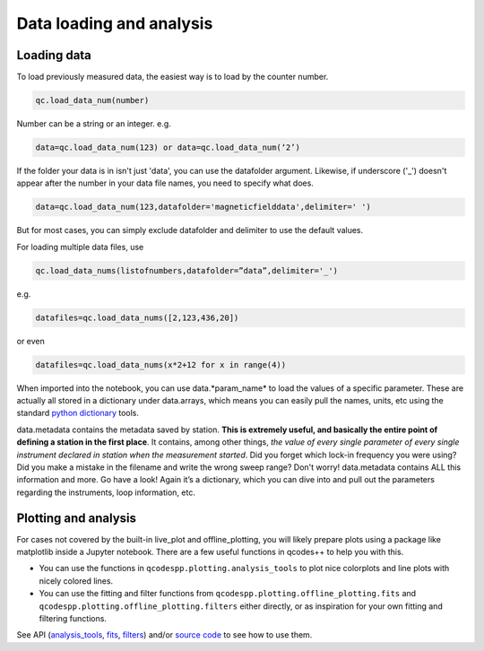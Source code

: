 Data loading and analysis
=========================

Loading data
------------

To load previously measured data, the easiest way is to load by the counter number.

.. code-block:: python

    qc.load_data_num(number)

Number can be a string or an integer. e.g.

.. code-block:: python

    data=qc.load_data_num(123) or data=qc.load_data_num(‘2’)

If the folder your data is in isn't just 'data', you can use the datafolder argument. Likewise, if underscore ('_') doesn't appear after the number in your data file names, you need to specify what does.

.. code-block:: python

    data=qc.load_data_num(123,datafolder='magneticfielddata',delimiter=' ')

But for most cases, you can simply exclude datafolder and delimiter to use the default values.

For loading multiple data files, use

.. code-block:: python

    qc.load_data_nums(listofnumbers,datafolder=”data”,delimiter='_')

e.g.

.. code-block:: python

    datafiles=qc.load_data_nums([2,123,436,20]) 

or even

.. code-block:: python

    datafiles=qc.load_data_nums(x*2+12 for x in range(4)) 


When imported into the notebook, you can use data.*param_name* to load the values of a specific parameter. These are actually all stored in a dictionary under data.arrays, which means you can easily pull the names, units, etc using the standard `python dictionary <https://docs.python.org/3/tutorial/datastructures.html#dictionaries>`__ tools.

data.metadata contains the metadata saved by station. **This is extremely useful, and basically the entire point of defining a station in the first place**. It contains, among other things, *the value of every single parameter of every single instrument declared in station when the measurement started*. Did you forget which lock-in frequency you were using? Did you make a mistake in the filename and write the wrong sweep range? Don't worry! data.metadata contains ALL this information and more. Go have a look! Again it’s a dictionary, which you can dive into and pull out the parameters regarding the instruments, loop information, etc.

Plotting and analysis
---------------------

For cases not covered by the built-in live_plot and offline_plotting, you will likely prepare plots using a package like matplotlib inside a Jupyter notebook. There are a few useful functions in qcodes++ to help you with this.

- You can use the functions in ``qcodespp.plotting.analysis_tools`` to plot nice colorplots and line plots with nicely colored lines.

- You can use the fitting and filter functions from ``qcodespp.plotting.offline_plotting.fits`` and ``qcodespp.plotting.offline_plotting.filters`` either directly, or as inspiration for your own fitting and filtering functions.

See API (`analysis_tools <https://qcodespp.github.io/autoapi/qcodespp/plotting/analysis_tools/index.html>`__, `fits <https://qcodespp.github.io/autoapi/qcodespp/plotting/offline/fits/index.html>`__, `filters <https://qcodespp.github.io/autoapi/qcodespp/plotting/offline/filters/index.html>`__) and/or `source code <https://github.com/qcodespp/qcodespp/tree/main/qcodespp/plotting>`__ to see how to use them.